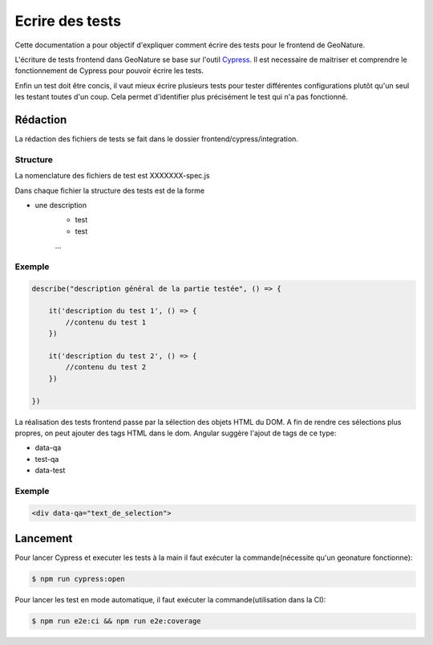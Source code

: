 Ecrire des tests
================

Cette documentation a pour objectif d'expliquer comment écrire des tests pour 
le frontend de GeoNature.

L'écriture de tests frontend dans GeoNature se base sur l'outil `Cypress <https://www.cypress.io/>`_.
Il est necessaire de maitriser et comprendre le fonctionnement de Cypress pour pouvoir écrire les tests.

Enfin un test doit être concis, il vaut mieux écrire plusieurs tests pour tester différentes configurations plutôt qu'un seul les testant toutes d'un coup. Cela permet d'identifier plus précisément le test qui n'a pas fonctionné.

Rédaction
*********

La rédaction des fichiers de tests se fait dans le dossier frontend/cypress/integration.

Structure
^^^^^^^^^

La nomenclature des fichiers de test est XXXXXXX-spec.js

Dans chaque fichier la structure des tests est de la forme

- une description
    - test
    - test
    ...  

Exemple
^^^^^^^

.. code-block:: js

    describe("description général de la partie testée", () => {

        it('description du test 1', () => {
            //contenu du test 1
        })

        it('description du test 2', () => {
            //contenu du test 2
        })

    })

La réalisation des tests frontend passe par la sélection des objets HTML du DOM.
A fin de rendre ces sélections plus propres, on peut ajouter des tags HTML dans le dom.
Angular suggère l'ajout de tags de ce type:

- data-qa
- test-qa
- data-test

Exemple
^^^^^^^

.. code-block:: HTML

    <div data-qa="text_de_selection">

Lancement
*********

Pour lancer Cypress et executer les tests à la main il faut exécuter la commande(nécessite qu'un geonature fonctionne):

.. code-block:: bash

    $ npm run cypress:open

Pour lancer les test en mode automatique, il faut exécuter la commande(utilisation dans la CI):

.. code-block:: bash

    $ npm run e2e:ci && npm run e2e:coverage
